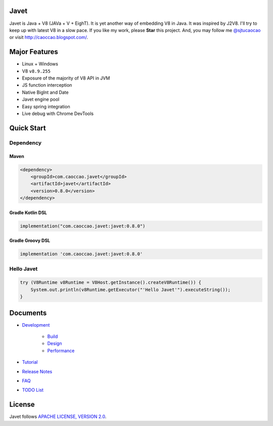 Javet
=====

|Maven Central|

.. |Maven Central| image:: https://img.shields.io/maven-central/v/com.caoccao.javet/javet.svg
    :target: https://search.maven.org/search?q=g:com.caoccao.javet

Javet is Java + V8 (JAVa + V + EighT). It is yet another way of embedding V8 in Java. It was inspired by J2V8. I'll try to keep up with latest V8 in a slow pace. If you like my work, please **Star** this project. And, you may follow me `@sjtucaocao <https://twitter.com/sjtucaocao>`_ or visit http://caoccao.blogspot.com/.

Major Features
==============

* Linux + Windows
* V8 ``v8.9.255``
* Exposure of the majority of V8 API in JVM
* JS function interception
* Native BigInt and Date
* Javet engine pool
* Easy spring integration
* Live debug with Chrome DevTools

Quick Start
===========

Dependency
----------

Maven
^^^^^

.. code-block:: xml

    <dependency>
        <groupId>com.caoccao.javet</groupId>
        <artifactId>javet</artifactId>
        <version>0.8.0</version>
    </dependency>

Gradle Kotlin DSL
^^^^^^^^^^^^^^^^^

.. code-block:: kotlin

    implementation("com.caoccao.javet:javet:0.8.0")

Gradle Groovy DSL
^^^^^^^^^^^^^^^^^

.. code-block:: groovy

    implementation 'com.caoccao.javet:javet:0.8.0'

Hello Javet
-----------

.. code-block:: java

    try (V8Runtime v8Runtime = V8Host.getInstance().createV8Runtime()) {
        System.out.println(v8Runtime.getExecutor("'Hello Javet'").executeString());
    }

Documents
=========

* `Development <docs/development/index.rst>`_

    * `Build <docs/development/build.rst>`_
    * `Design <docs/development/design.rst>`_
    * `Performance <docs/development/performance.rst>`_

* `Tutorial <docs/tutorial/index.rst>`_
* `Release Notes <docs/release_notes.rst>`_
* `FAQ <docs/faq/index.rst>`_
* `TODO List <docs/todo_list.rst>`_

License
=======

Javet follows `APACHE LICENSE, VERSION 2.0 <LICENSE>`_.
